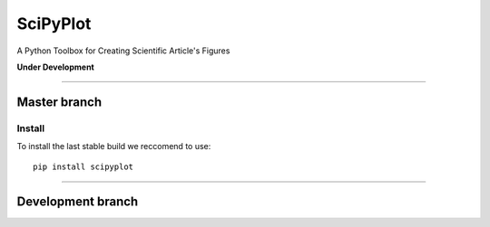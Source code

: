 

SciPyPlot
=========
A Python Toolbox for Creating Scientific Article's Figures

**Under Development**

*************

Master branch
-------------

.. image:: https://badge.fury.io/py/scipyplot.svg
    :target: https://badge.fury.io/py/scipyplot.svg

.. image:: https://travis-ci.org/robertocalandra/scipyplot.svg?branch=master
    :target: https://travis-ci.org/robertocalandra/scipyplot

.. image:: https://coveralls.io/repos/github/robertocalandra/scipyplot/badge.svg?branch=master
	:target: https://coveralls.io/github/robertocalandra/scipyplot?branch=master

.. image:: https://landscape.io/github/robertocalandra/scipyplot/master/landscape.svg?style=flat
   :target: https://landscape.io/github/robertocalandra/scipyplot/master
   :alt: Code Health

============
Install
============
To install the last stable build we reccomend to use::

   pip install scipyplot

*************

Development branch
------------------


